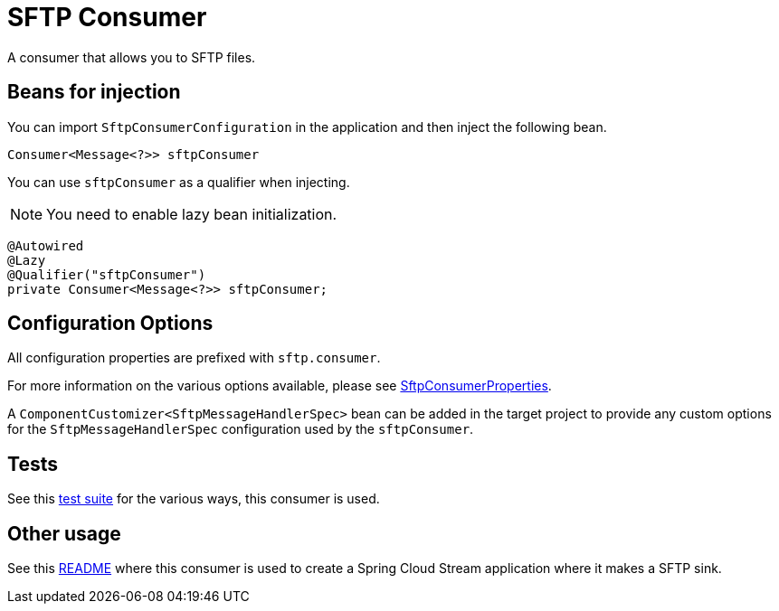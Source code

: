 # SFTP Consumer

A consumer that allows you to SFTP files.

## Beans for injection

You can import `SftpConsumerConfiguration` in the application and then inject the following bean.

`Consumer<Message<?>> sftpConsumer`

You can use `sftpConsumer` as a qualifier when injecting.

NOTE: You need to enable lazy bean initialization.

[source,java]
----
@Autowired
@Lazy
@Qualifier("sftpConsumer")
private Consumer<Message<?>> sftpConsumer;
----

## Configuration Options

All configuration properties are prefixed with `sftp.consumer`.

For more information on the various options available, please see link:src/main/java/org/springframework/cloud/fn/consumer/sftp/SftpConsumerProperties.java[SftpConsumerProperties].

A `ComponentCustomizer<SftpMessageHandlerSpec>` bean can be added in the target project to provide any custom options for the `SftpMessageHandlerSpec` configuration used by the `sftpConsumer`.

## Tests

See this link:src/test/java/org/springframework/cloud/fn/consumer/sftp[test suite] for the various ways, this consumer is used.

## Other usage

See this https://github.com/spring-cloud/stream-applications/blob/master/applications/sink/sftp-sink/README.adoc[README] where this consumer is used to create a Spring Cloud Stream application where it makes a SFTP sink.
